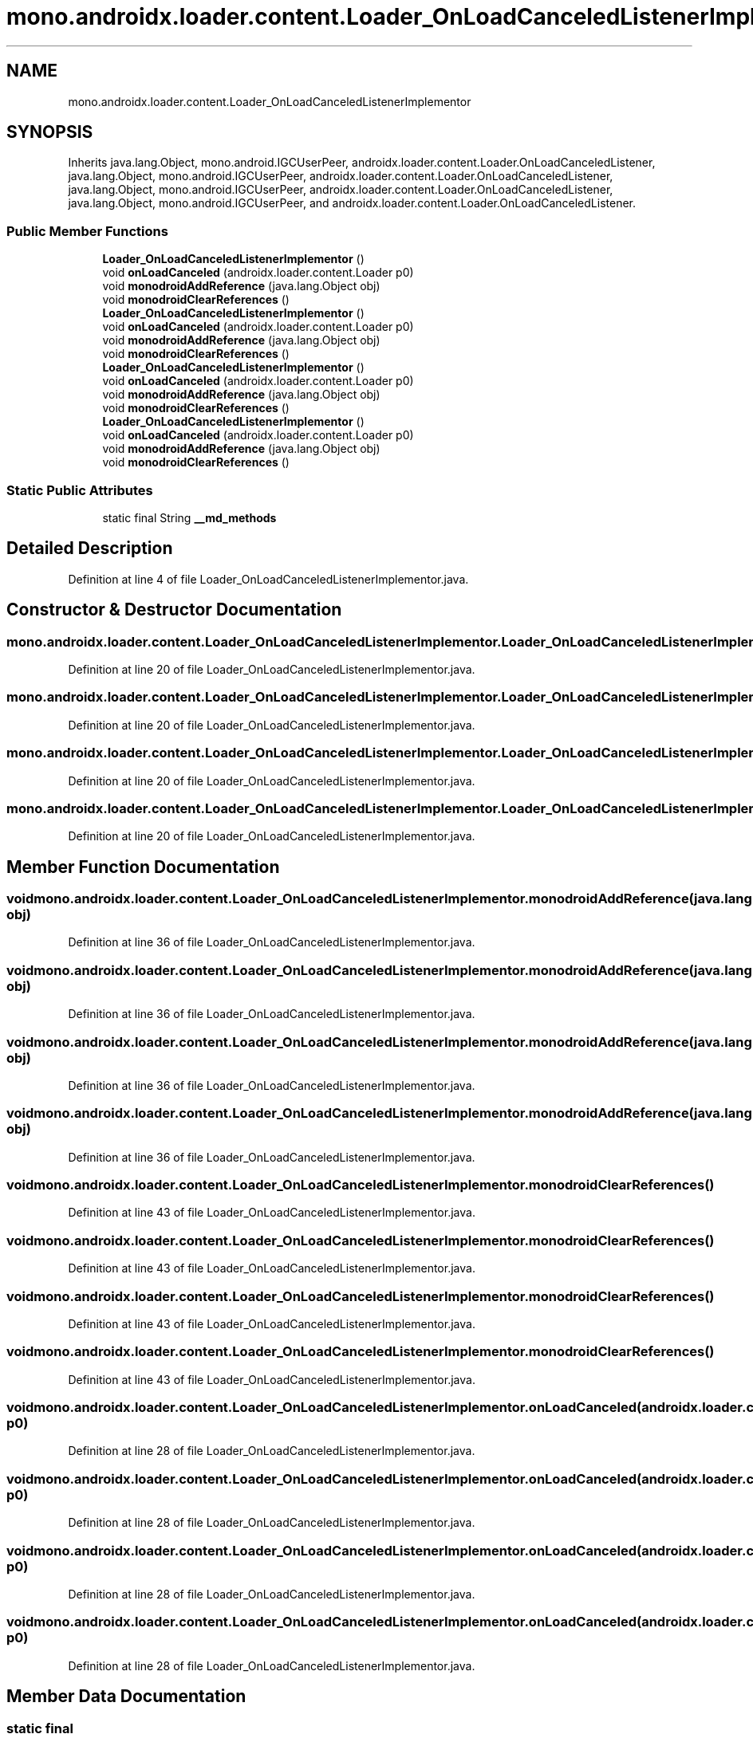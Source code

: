 .TH "mono.androidx.loader.content.Loader_OnLoadCanceledListenerImplementor" 3 "Thu Apr 29 2021" "Version 1.0" "Green Quake" \" -*- nroff -*-
.ad l
.nh
.SH NAME
mono.androidx.loader.content.Loader_OnLoadCanceledListenerImplementor
.SH SYNOPSIS
.br
.PP
.PP
Inherits java\&.lang\&.Object, mono\&.android\&.IGCUserPeer, androidx\&.loader\&.content\&.Loader\&.OnLoadCanceledListener, java\&.lang\&.Object, mono\&.android\&.IGCUserPeer, androidx\&.loader\&.content\&.Loader\&.OnLoadCanceledListener, java\&.lang\&.Object, mono\&.android\&.IGCUserPeer, androidx\&.loader\&.content\&.Loader\&.OnLoadCanceledListener, java\&.lang\&.Object, mono\&.android\&.IGCUserPeer, and androidx\&.loader\&.content\&.Loader\&.OnLoadCanceledListener\&.
.SS "Public Member Functions"

.in +1c
.ti -1c
.RI "\fBLoader_OnLoadCanceledListenerImplementor\fP ()"
.br
.ti -1c
.RI "void \fBonLoadCanceled\fP (androidx\&.loader\&.content\&.Loader p0)"
.br
.ti -1c
.RI "void \fBmonodroidAddReference\fP (java\&.lang\&.Object obj)"
.br
.ti -1c
.RI "void \fBmonodroidClearReferences\fP ()"
.br
.ti -1c
.RI "\fBLoader_OnLoadCanceledListenerImplementor\fP ()"
.br
.ti -1c
.RI "void \fBonLoadCanceled\fP (androidx\&.loader\&.content\&.Loader p0)"
.br
.ti -1c
.RI "void \fBmonodroidAddReference\fP (java\&.lang\&.Object obj)"
.br
.ti -1c
.RI "void \fBmonodroidClearReferences\fP ()"
.br
.ti -1c
.RI "\fBLoader_OnLoadCanceledListenerImplementor\fP ()"
.br
.ti -1c
.RI "void \fBonLoadCanceled\fP (androidx\&.loader\&.content\&.Loader p0)"
.br
.ti -1c
.RI "void \fBmonodroidAddReference\fP (java\&.lang\&.Object obj)"
.br
.ti -1c
.RI "void \fBmonodroidClearReferences\fP ()"
.br
.ti -1c
.RI "\fBLoader_OnLoadCanceledListenerImplementor\fP ()"
.br
.ti -1c
.RI "void \fBonLoadCanceled\fP (androidx\&.loader\&.content\&.Loader p0)"
.br
.ti -1c
.RI "void \fBmonodroidAddReference\fP (java\&.lang\&.Object obj)"
.br
.ti -1c
.RI "void \fBmonodroidClearReferences\fP ()"
.br
.in -1c
.SS "Static Public Attributes"

.in +1c
.ti -1c
.RI "static final String \fB__md_methods\fP"
.br
.in -1c
.SH "Detailed Description"
.PP 
Definition at line 4 of file Loader_OnLoadCanceledListenerImplementor\&.java\&.
.SH "Constructor & Destructor Documentation"
.PP 
.SS "mono\&.androidx\&.loader\&.content\&.Loader_OnLoadCanceledListenerImplementor\&.Loader_OnLoadCanceledListenerImplementor ()"

.PP
Definition at line 20 of file Loader_OnLoadCanceledListenerImplementor\&.java\&.
.SS "mono\&.androidx\&.loader\&.content\&.Loader_OnLoadCanceledListenerImplementor\&.Loader_OnLoadCanceledListenerImplementor ()"

.PP
Definition at line 20 of file Loader_OnLoadCanceledListenerImplementor\&.java\&.
.SS "mono\&.androidx\&.loader\&.content\&.Loader_OnLoadCanceledListenerImplementor\&.Loader_OnLoadCanceledListenerImplementor ()"

.PP
Definition at line 20 of file Loader_OnLoadCanceledListenerImplementor\&.java\&.
.SS "mono\&.androidx\&.loader\&.content\&.Loader_OnLoadCanceledListenerImplementor\&.Loader_OnLoadCanceledListenerImplementor ()"

.PP
Definition at line 20 of file Loader_OnLoadCanceledListenerImplementor\&.java\&.
.SH "Member Function Documentation"
.PP 
.SS "void mono\&.androidx\&.loader\&.content\&.Loader_OnLoadCanceledListenerImplementor\&.monodroidAddReference (java\&.lang\&.Object obj)"

.PP
Definition at line 36 of file Loader_OnLoadCanceledListenerImplementor\&.java\&.
.SS "void mono\&.androidx\&.loader\&.content\&.Loader_OnLoadCanceledListenerImplementor\&.monodroidAddReference (java\&.lang\&.Object obj)"

.PP
Definition at line 36 of file Loader_OnLoadCanceledListenerImplementor\&.java\&.
.SS "void mono\&.androidx\&.loader\&.content\&.Loader_OnLoadCanceledListenerImplementor\&.monodroidAddReference (java\&.lang\&.Object obj)"

.PP
Definition at line 36 of file Loader_OnLoadCanceledListenerImplementor\&.java\&.
.SS "void mono\&.androidx\&.loader\&.content\&.Loader_OnLoadCanceledListenerImplementor\&.monodroidAddReference (java\&.lang\&.Object obj)"

.PP
Definition at line 36 of file Loader_OnLoadCanceledListenerImplementor\&.java\&.
.SS "void mono\&.androidx\&.loader\&.content\&.Loader_OnLoadCanceledListenerImplementor\&.monodroidClearReferences ()"

.PP
Definition at line 43 of file Loader_OnLoadCanceledListenerImplementor\&.java\&.
.SS "void mono\&.androidx\&.loader\&.content\&.Loader_OnLoadCanceledListenerImplementor\&.monodroidClearReferences ()"

.PP
Definition at line 43 of file Loader_OnLoadCanceledListenerImplementor\&.java\&.
.SS "void mono\&.androidx\&.loader\&.content\&.Loader_OnLoadCanceledListenerImplementor\&.monodroidClearReferences ()"

.PP
Definition at line 43 of file Loader_OnLoadCanceledListenerImplementor\&.java\&.
.SS "void mono\&.androidx\&.loader\&.content\&.Loader_OnLoadCanceledListenerImplementor\&.monodroidClearReferences ()"

.PP
Definition at line 43 of file Loader_OnLoadCanceledListenerImplementor\&.java\&.
.SS "void mono\&.androidx\&.loader\&.content\&.Loader_OnLoadCanceledListenerImplementor\&.onLoadCanceled (androidx\&.loader\&.content\&.Loader p0)"

.PP
Definition at line 28 of file Loader_OnLoadCanceledListenerImplementor\&.java\&.
.SS "void mono\&.androidx\&.loader\&.content\&.Loader_OnLoadCanceledListenerImplementor\&.onLoadCanceled (androidx\&.loader\&.content\&.Loader p0)"

.PP
Definition at line 28 of file Loader_OnLoadCanceledListenerImplementor\&.java\&.
.SS "void mono\&.androidx\&.loader\&.content\&.Loader_OnLoadCanceledListenerImplementor\&.onLoadCanceled (androidx\&.loader\&.content\&.Loader p0)"

.PP
Definition at line 28 of file Loader_OnLoadCanceledListenerImplementor\&.java\&.
.SS "void mono\&.androidx\&.loader\&.content\&.Loader_OnLoadCanceledListenerImplementor\&.onLoadCanceled (androidx\&.loader\&.content\&.Loader p0)"

.PP
Definition at line 28 of file Loader_OnLoadCanceledListenerImplementor\&.java\&.
.SH "Member Data Documentation"
.PP 
.SS "static final String mono\&.androidx\&.loader\&.content\&.Loader_OnLoadCanceledListenerImplementor\&.__md_methods\fC [static]\fP"
@hide 
.PP
Definition at line 11 of file Loader_OnLoadCanceledListenerImplementor\&.java\&.

.SH "Author"
.PP 
Generated automatically by Doxygen for Green Quake from the source code\&.
